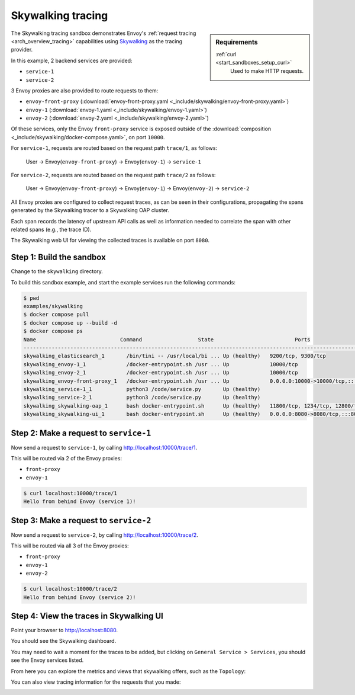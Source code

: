 .. _install_sandboxes_skywalking:

Skywalking tracing
==================

.. sidebar:: Requirements

   .. include:: _include/docker-env-setup-link.rst

   :ref:`curl <start_sandboxes_setup_curl>`
        Used to make HTTP requests.

The Skywalking tracing sandbox demonstrates Envoy's :ref:`request tracing <arch_overview_tracing>`
capabilities using `Skywalking <https://skywalking.io/>`_ as the tracing provider.

In this example, 2 backend services are provided:

- ``service-1``
- ``service-2``

3 Envoy proxies are also provided to route requests to them:

- ``envoy-front-proxy`` (:download:`envoy-front-proxy.yaml <_include/skywalking/envoy-front-proxy.yaml>`)
- ``envoy-1`` (:download:`envoy-1.yaml <_include/skywalking/envoy-1.yaml>`)
- ``envoy-2`` (:download:`envoy-2.yaml <_include/skywalking/envoy-2.yaml>`)

Of these services, only the Envoy ``front-proxy`` service is exposed outside of the
:download:`composition <_include/skywalking/docker-compose.yaml>`, on port ``10000``.

For ``service-1``, requests are routed based on the request path ``trace/1``, as follows:

    User -> Envoy(``envoy-front-proxy``) -> Envoy(``envoy-1``) -> ``service-1``

For ``service-2``, requests are routed based on the request path ``trace/2`` as follows:

    User -> Envoy(``envoy-front-proxy``) -> Envoy(``envoy-1``) -> Envoy(``envoy-2``) -> ``service-2``

All Envoy proxies are configured to collect request traces, as can be seen in their configurations,
propagating the spans generated by the Skywalking tracer to a Skywalking OAP cluster.

Each span records the latency of upstream API calls as well as information
needed to correlate the span with other related spans (e.g., the trace ID).

The Skywalking web UI for viewing the collected traces is available on port ``8080``.

Step 1: Build the sandbox
*************************

Change to the ``skywalking`` directory.

To build this sandbox example, and start the example services run the following commands:

.. code-block:: console

    $ pwd
    examples/skywalking
    $ docker compose pull
    $ docker compose up --build -d
    $ docker compose ps
    Name                           Command                  State                          Ports
    ---------------------------------------------------------------------------------------------------------------------------
    skywalking_elasticsearch_1       /bin/tini -- /usr/local/bi ... Up (healthy)   9200/tcp, 9300/tcp
    skywalking_envoy-1_1             /docker-entrypoint.sh /usr ... Up             10000/tcp
    skywalking_envoy-2_1             /docker-entrypoint.sh /usr ... Up             10000/tcp
    skywalking_envoy-front-proxy_1   /docker-entrypoint.sh /usr ... Up             0.0.0.0:10000->10000/tcp,:::10000->10000/tcp
    skywalking_service-1_1           python3 /code/service.py       Up (healthy)
    skywalking_service-2_1           python3 /code/service.py       Up (healthy)
    skywalking_skywalking-oap_1      bash docker-entrypoint.sh      Up (healthy)   11800/tcp, 1234/tcp, 12800/tcp
    skywalking_skywalking-ui_1       bash docker-entrypoint.sh      Up (healthy)   0.0.0.0:8080->8080/tcp,:::8080->8080/tcp

Step 2: Make a request to ``service-1``
***************************************

Now send a request to ``service-1``, by calling http://localhost:10000/trace/1.

This will be routed via 2 of the Envoy proxies:

- ``front-proxy``
- ``envoy-1``

.. code-block:: console

    $ curl localhost:10000/trace/1
    Hello from behind Envoy (service 1)!

Step 3: Make a request to ``service-2``
***************************************

Now send a request to ``service-2``, by calling http://localhost:10000/trace/2.

This will be routed via all 3 of the Envoy proxies:

- ``front-proxy``
- ``envoy-1``
- ``envoy-2``

.. code-block:: console

    $ curl localhost:10000/trace/2
    Hello from behind Envoy (service 2)!

Step 4: View the traces in Skywalking UI
****************************************

Point your browser to http://localhost:8080.

You should see the Skywalking dashboard.

You may need to wait a moment for the traces to be added, but clicking on ``General Service > Services``, you
should see the Envoy services listed.

.. image:: /start/sandboxes/_include/skywalking/_static/skywalking-services.png

From here you can explore the metrics and views that skywalking offers, such as the ``Topology``:

.. image:: /start/sandboxes/_include/skywalking/_static/skywalking-topology.png

You can also view tracing information for the requests that you made:

.. image:: /start/sandboxes/_include/skywalking/_static/skywalking-trace.png

.. seealso::

   :ref:`Request tracing <arch_overview_tracing>`
      Learn more about using Envoy's request tracing.

   :ref:`Envoy admin quick start guide <start_quick_start_admin>`
      Quick start guide to the Envoy admin interface.

   `Apache SkyWalking <https://skywalking.apache.org>`_
      SkyWalking observability analysis platform and application performance management system.
